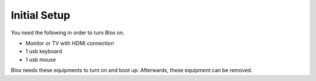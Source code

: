.. _initial:

*************
Initial Setup
*************

You need the following in order to turn Blox on.

* Monitor or TV with HDMI connection
* 1 usb keyboard
* 1 usb mouse

Blox needs these equipments to turn on and boot up. Afterwards, these equipment can be removed.
